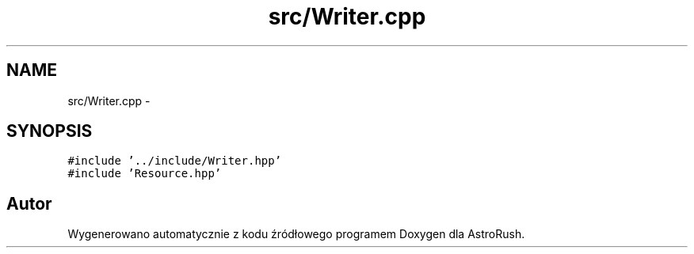 .TH "src/Writer.cpp" 3 "Pn, 11 mar 2013" "Version 0.0.3" "AstroRush" \" -*- nroff -*-
.ad l
.nh
.SH NAME
src/Writer.cpp \- 
.SH SYNOPSIS
.br
.PP
\fC#include '\&.\&./include/Writer\&.hpp'\fP
.br
\fC#include 'Resource\&.hpp'\fP
.br

.SH "Autor"
.PP 
Wygenerowano automatycznie z kodu źródłowego programem Doxygen dla AstroRush\&.
